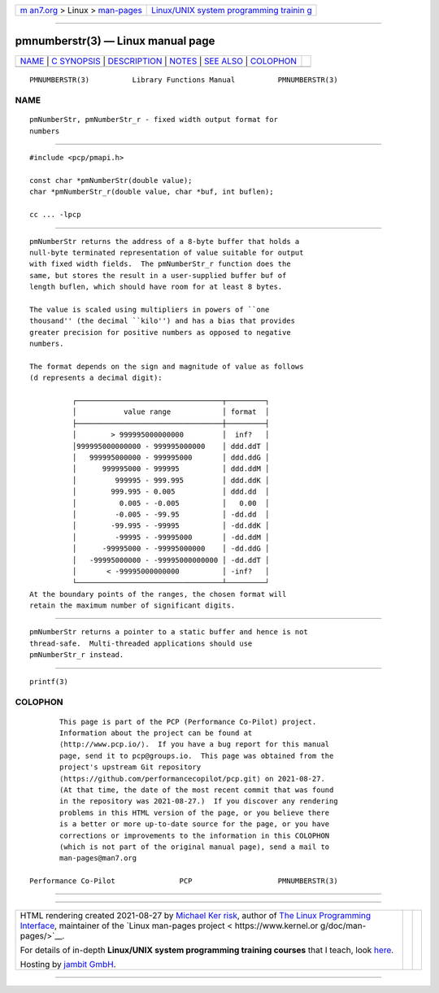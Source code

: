 .. container:: page-top

.. container:: nav-bar

   +----------------------------------+----------------------------------+
   | `m                               | `Linux/UNIX system programming   |
   | an7.org <../../../index.html>`__ | trainin                          |
   | > Linux >                        | g <http://man7.org/training/>`__ |
   | `man-pages <../index.html>`__    |                                  |
   +----------------------------------+----------------------------------+

--------------

pmnumberstr(3) — Linux manual page
==================================

+-----------------------------------+-----------------------------------+
| `NAME <#NAME>`__ \|               |                                   |
| `C SYNOPSIS <#C_SYNOPSIS>`__ \|   |                                   |
| `DESCRIPTION <#DESCRIPTION>`__ \| |                                   |
| `NOTES <#NOTES>`__ \|             |                                   |
| `SEE ALSO <#SEE_ALSO>`__ \|       |                                   |
| `COLOPHON <#COLOPHON>`__          |                                   |
+-----------------------------------+-----------------------------------+
| .. container:: man-search-box     |                                   |
+-----------------------------------+-----------------------------------+

::

   PMNUMBERSTR(3)          Library Functions Manual          PMNUMBERSTR(3)

NAME
-------------------------------------------------

::

          pmNumberStr, pmNumberStr_r - fixed width output format for
          numbers


-------------------------------------------------------------

::

          #include <pcp/pmapi.h>

          const char *pmNumberStr(double value);
          char *pmNumberStr_r(double value, char *buf, int buflen);

          cc ... -lpcp


---------------------------------------------------------------

::

          pmNumberStr returns the address of a 8-byte buffer that holds a
          null-byte terminated representation of value suitable for output
          with fixed width fields.  The pmNumberStr_r function does the
          same, but stores the result in a user-supplied buffer buf of
          length buflen, which should have room for at least 8 bytes.

          The value is scaled using multipliers in powers of ``one
          thousand'' (the decimal ``kilo'') and has a bias that provides
          greater precision for positive numbers as opposed to negative
          numbers.

          The format depends on the sign and magnitude of value as follows
          (d represents a decimal digit):

                    ┌──────────────────────────────────┬─────────┐
                    │           value range            │ format  │
                    ├──────────────────────────────────┼─────────┤
                    │        > 999995000000000         │  inf?   │
                    │999995000000000 - 999995000000    │ ddd.ddT │
                    │   999995000000 - 999995000       │ ddd.ddG │
                    │      999995000 - 999995          │ ddd.ddM │
                    │         999995 - 999.995         │ ddd.ddK │
                    │        999.995 - 0.005           │ ddd.dd  │
                    │          0.005 - -0.005          │   0.00  │
                    │         -0.005 - -99.95          │ -dd.dd  │
                    │        -99.995 - -99995          │ -dd.ddK │
                    │         -99995 - -99995000       │ -dd.ddM │
                    │      -99995000 - -99995000000    │ -dd.ddG │
                    │   -99995000000 - -99995000000000 │ -dd.ddT │
                    │       < -99995000000000          │ -inf?   │
                    └──────────────────────────────────┴─────────┘
          At the boundary points of the ranges, the chosen format will
          retain the maximum number of significant digits.


---------------------------------------------------

::

          pmNumberStr returns a pointer to a static buffer and hence is not
          thread-safe.  Multi-threaded applications should use
          pmNumberStr_r instead.


---------------------------------------------------------

::

          printf(3)

COLOPHON
---------------------------------------------------------

::

          This page is part of the PCP (Performance Co-Pilot) project.
          Information about the project can be found at 
          ⟨http://www.pcp.io/⟩.  If you have a bug report for this manual
          page, send it to pcp@groups.io.  This page was obtained from the
          project's upstream Git repository
          ⟨https://github.com/performancecopilot/pcp.git⟩ on 2021-08-27.
          (At that time, the date of the most recent commit that was found
          in the repository was 2021-08-27.)  If you discover any rendering
          problems in this HTML version of the page, or you believe there
          is a better or more up-to-date source for the page, or you have
          corrections or improvements to the information in this COLOPHON
          (which is not part of the original manual page), send a mail to
          man-pages@man7.org

   Performance Co-Pilot               PCP                    PMNUMBERSTR(3)

--------------

--------------

.. container:: footer

   +-----------------------+-----------------------+-----------------------+
   | HTML rendering        |                       | |Cover of TLPI|       |
   | created 2021-08-27 by |                       |                       |
   | `Michael              |                       |                       |
   | Ker                   |                       |                       |
   | risk <https://man7.or |                       |                       |
   | g/mtk/index.html>`__, |                       |                       |
   | author of `The Linux  |                       |                       |
   | Programming           |                       |                       |
   | Interface <https:     |                       |                       |
   | //man7.org/tlpi/>`__, |                       |                       |
   | maintainer of the     |                       |                       |
   | `Linux man-pages      |                       |                       |
   | project <             |                       |                       |
   | https://www.kernel.or |                       |                       |
   | g/doc/man-pages/>`__. |                       |                       |
   |                       |                       |                       |
   | For details of        |                       |                       |
   | in-depth **Linux/UNIX |                       |                       |
   | system programming    |                       |                       |
   | training courses**    |                       |                       |
   | that I teach, look    |                       |                       |
   | `here <https://ma     |                       |                       |
   | n7.org/training/>`__. |                       |                       |
   |                       |                       |                       |
   | Hosting by `jambit    |                       |                       |
   | GmbH                  |                       |                       |
   | <https://www.jambit.c |                       |                       |
   | om/index_en.html>`__. |                       |                       |
   +-----------------------+-----------------------+-----------------------+

--------------

.. container:: statcounter

   |Web Analytics Made Easy - StatCounter|

.. |Cover of TLPI| image:: https://man7.org/tlpi/cover/TLPI-front-cover-vsmall.png
   :target: https://man7.org/tlpi/
.. |Web Analytics Made Easy - StatCounter| image:: https://c.statcounter.com/7422636/0/9b6714ff/1/
   :class: statcounter
   :target: https://statcounter.com/
